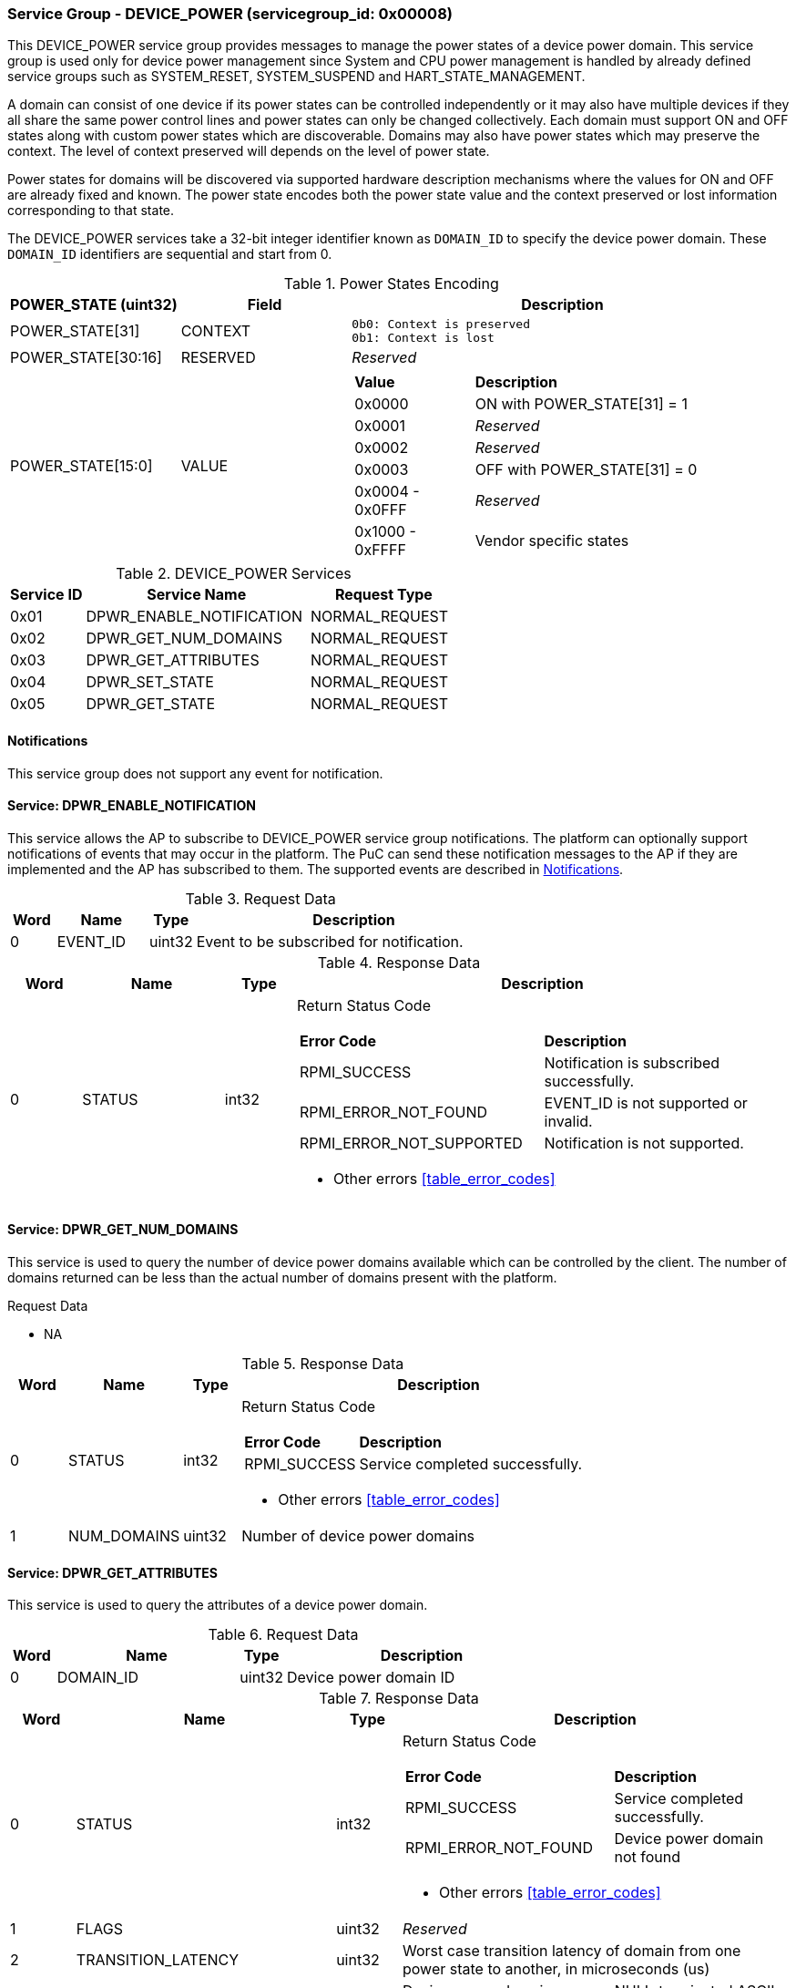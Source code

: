 
===  Service Group - *DEVICE_POWER* (servicegroup_id: 0x00008)
This DEVICE_POWER service group provides messages to manage the power states of
a device power domain. This service group is used only for device power
management since System and CPU power management is handled by already defined 
service groups such as SYSTEM_RESET, SYSTEM_SUSPEND and HART_STATE_MANAGEMENT.

A domain can consist of one device if its power states can be controlled 
independently or it may also have multiple devices if they all share the same 
power control lines and power states can only be changed collectively.
Each domain must support ON and OFF states along with custom power states which 
are discoverable.  Domains may also have power states which may preserve the 
context. The level of context preserved will depends on the level of power state.

Power states for domains will be discovered via supported hardware description
mechanisms where the values for ON and OFF are already fixed and known. 
The power state encodes both the power state value and the context preserved or 
lost information corresponding to that state.

The DEVICE_POWER services take a 32-bit integer identifier known as `DOMAIN_ID`
to specify the device power domain. These `DOMAIN_ID` identifiers are sequential
and start from 0.

[#table_devpower_powerstate_data]
.Power States Encoding
[cols="2, 2, 5a", width=100%, align="center", options="header"]
|===
| POWER_STATE (uint32)	| Field 	| Description
| POWER_STATE[31]	| CONTEXT	|

	0b0: Context is preserved
	0b1: Context is lost
| POWER_STATE[30:16]	| RESERVED	| _Reserved_
| POWER_STATE[15:0]	| VALUE		|
[cols="2,5"]
!===
! *Value* 	!  *Description*
! 0x0000	! ON with POWER_STATE[31] = 1
! 0x0001	! _Reserved_
! 0x0002	! _Reserved_
! 0x0003	! OFF with POWER_STATE[31] = 0
! 0x0004 - 0x0FFF ! _Reserved_
! 0x1000 - 0xFFFF ! Vendor specific states
!===
|===

[#table_devpower_services]
.DEVICE_POWER Services
[cols="1, 3, 2", width=100%, align="center", options="header"]
|===
| Service ID	| Service Name 			| Request Type
| 0x01		| DPWR_ENABLE_NOTIFICATION	| NORMAL_REQUEST
| 0x02		| DPWR_GET_NUM_DOMAINS		| NORMAL_REQUEST
| 0x03		| DPWR_GET_ATTRIBUTES		| NORMAL_REQUEST
| 0x04		| DPWR_SET_STATE		| NORMAL_REQUEST
| 0x05		| DPWR_GET_STATE		| NORMAL_REQUEST
|===

[#device-power-notifications]
==== Notifications
This service group does not support any event for notification.

==== Service: *DPWR_ENABLE_NOTIFICATION*
This service allows the AP to subscribe to DEVICE_POWER service group notifications.
The platform can optionally support notifications of events that may occur in the platform.
The PuC can send these notification messages to the AP if they are implemented
and the AP has subscribed to them. The supported events are described in
<<device-power-notifications>>.
 
[#table_devpower_ennotification_request_data]
.Request Data
[cols="1, 2, 1, 7", width=100%, align="center", options="header"]
|===
| Word	| Name 		| Type		| Description
| 0	| EVENT_ID	| uint32	| Event to be subscribed for 
notification.
|===

[#table_devpower_ennotification_response_data]
.Response Data
[cols="1, 2, 1, 7a", width=100%, align="center", options="header"]
|===
| Word	| Name 		| Type		| Description
| 0	| STATUS	| int32		| Return Status Code
[cols="5,5"]
!===
! *Error Code* 	!  *Description*
! RPMI_SUCCESS	! Notification is subscribed successfully.
! RPMI_ERROR_NOT_FOUND ! EVENT_ID is not supported or invalid.
! RPMI_ERROR_NOT_SUPPORTED ! Notification is not supported.
!===
- Other errors <<table_error_codes>>
|===

==== Service: *DPWR_GET_NUM_DOMAINS*
This service is used to query the number of device power domains available which
can be controlled by the client. The number of domains returned can be less than
the actual number of domains present with the platform.

[#table_devpower_getdomains_request_data]
.Request Data
- NA

[#table_devpower_getdomains_response_data]
.Response Data
[cols="1, 2, 1, 7a", width=100%, align="center", options="header"]
|===
| Word	| Name 		| Type		| Description
| 0	| STATUS	| int32		| Return Status Code
[cols="2,5"]
!===
! *Error Code* 	!  *Description*
! RPMI_SUCCESS	! Service completed successfully.
!===
- Other errors <<table_error_codes>>
| 1	| NUM_DOMAINS	| uint32 	| Number of device power domains
|===


==== Service: *DPWR_GET_ATTRIBUTES*
This service is used to query the attributes of a device power domain.

[#table_devpower_getattrs_request_data]
.Request Data
[cols="1, 4, 1, 6", width=100%, align="center", options="header"]
|===
| Word	| Name 		| Type		| Description
| 0	| DOMAIN_ID	| uint32	| Device power domain ID
|===

[#table_devpower_getattrs_response_data]
.Response Data
[cols="1, 4, 1, 6a", width=100%, align="center", options="header"]
|===
| Word	| Name 		| Type		| Description
| 0	| STATUS	| int32		| Return Status Code
[cols="6,5"]
!===
! *Error Code* 	!  *Description*
! RPMI_SUCCESS	! Service completed successfully.
! RPMI_ERROR_NOT_FOUND ! Device power domain not found
!===
- Other errors <<table_error_codes>>
| 1	| FLAGS			| uint32	| _Reserved_
| 2	| TRANSITION_LATENCY	| uint32 	| Worst case transition latency 
of domain from one power state to another, in microseconds (us)
| 3:6	| DEVICE_POWER_DOMAIN_NAME | uint8[16]	| Device power domain
name, a NULL-terminated ASCII string up to 16-bytes.
|===


==== Service: *DPWR_SET_STATE*
This service is used to change the power state of a device power domain.

[#table_devpower_setstate_request_data]
.Request Data
[cols="1, 2, 1, 7", width=100%, align="center", options="header"]
|===
| Word	| Name 		| Type		| Description
| 0	| DOMAIN_ID	| uint32	| Device power domain ID
| 1	| POWER_STATE	| uint32	| This field indicates the power state to which the power domain should transition. The specific power states and their 
meanings may vary depending on the implementation, but generally, they include 
values such as "ON", "OFF" and vendor specific power state. +
See Power States description in the <<table_devpower_powerstate_data>>.
|===

[#table_devpower_setstate_response_data]
.Response Data
[cols="1, 2, 1, 7a", width=100%, align="center", options="header"]
|===
| Word	| Name 		| Type		| Description
| 0	| STATUS	| int32		| Return Status Code
[cols="6,5"]
!===
! *Error Code* 	!  *Description*
! RPMI_SUCCESS	! Service completed successfully.
! RPMI_ERROR_NOT_FOUND ! Device power domain not found.
! RPMI_ERROR_INVALID_PARAMETER ! Invalid or not supported POWER_STATE value.
! RPMI_ERROR_DENIED ! Client does not have permissions to change the device power domain power state.
! RPMI_ERROR_HW_FAULT ! Failed due to hardware error.
!===
- Other errors <<table_error_codes>>
|===

==== Service: *DPWR_GET_STATE*
This service is used to get the current power state of a device power domain.

[#table_devpower_getstate_request_data]
.Request Data
[cols="1, 2, 1, 7", width=100%, align="center", options="header"]
|===
| Word	| Name 		| Type		| Description
| 0	| DOMAIN_ID	| uint32	| Device power domain ID
|===

[#table_devpower_getstate_response_data]
.Response Data
[cols="1, 2, 1, 7a", width=100%, align="center", options="header"]
|===
| Word	| Name 		| Type		| Description
| 0	| STATUS	| int32		| Return Status Code
[cols="4,5"]
!===
! *Error Code* 	!  *Description*
! RPMI_SUCCESS	! Service completed successfully.
! RPMI_ERROR_NOT_FOUND ! Device power domain not found.
! RPMI_ERROR_DENIED ! Client does not have permissions to change the device power domain power state.
!===
- Other errors <<table_error_codes>>
| 1	| POWER_STATE	| uint32	| This field indicates the current power state
of the specified domain. The power state can be one of several predefined values,
such as ON, OFF, or vendor specific implementation.
See Power States description in the <<table_devpower_powerstate_data>>.
|===
